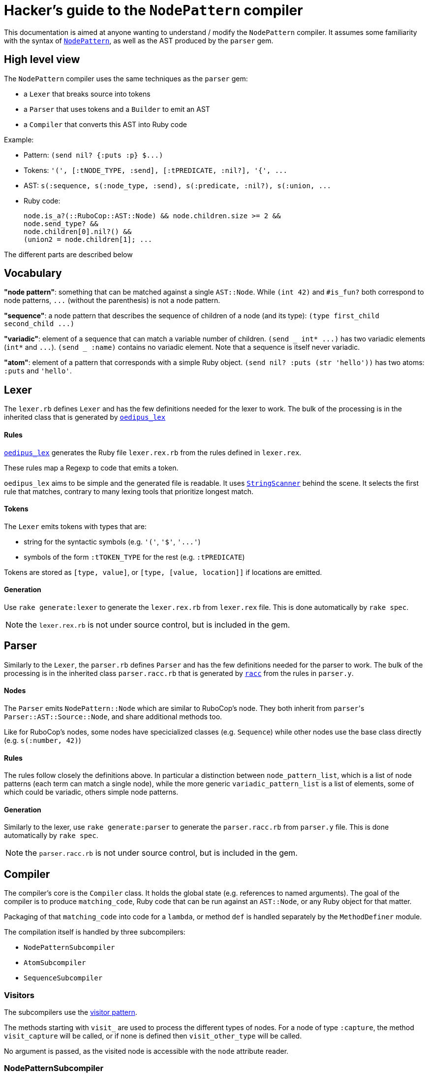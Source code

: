 = Hacker's guide to the `NodePattern` compiler

This documentation is aimed at anyone wanting to understand / modify the `NodePattern` compiler.
It assumes some familiarity with the syntax of https://github.com/rubocop/rubocop-ast/blob/master/docs/modules/ROOT/pages/node_pattern.adoc[`NodePattern`], as well as the AST produced by the `parser` gem.

== High level view

The `NodePattern` compiler uses the same techniques as the `parser` gem:

* a `Lexer` that breaks source into tokens
* a `Parser` that uses tokens and a `Builder` to emit an AST
* a `Compiler` that converts this AST into Ruby code

Example:

* Pattern: `+(send nil? {:puts :p} $...)+`
* Tokens: `+'(', [:tNODE_TYPE, :send], [:tPREDICATE, :nil?], '{', ...+`
* AST: `+s(:sequence, s(:node_type, :send), s(:predicate, :nil?), s(:union, ...+`
* Ruby code:
+
[source,ruby]
----
node.is_a?(::RuboCop::AST::Node) && node.children.size >= 2 &&
node.send_type? &&
node.children[0].nil?() &&
(union2 = node.children[1]; ...
----

The different parts are described below

== Vocabulary

*"node pattern"*: something that can be matched against a single `AST::Node`.
While `(int 42)` and `#is_fun?` both correspond to node patterns, `+...+` (without the parenthesis) is not a node pattern.

*"sequence"*: a node pattern that describes the sequence of children of a node (and its type): `+(type first_child second_child ...)+`

*"variadic"*: element of a sequence that can match a variable number of children.
`+(send _ int* ...)+` has two variadic elements (`int*` and `+...+`).
`(send _ :name)` contains no variadic element.
Note that a sequence is itself never variadic.

*"atom"*: element of a pattern that corresponds with a simple Ruby object.
`(send nil?
:puts (str 'hello'))` has two atoms: `:puts` and `'hello'`.

== Lexer

The `lexer.rb` defines `Lexer` and has the few definitions needed for the lexer to work.
The bulk of the processing is in the inherited class that is generated by https://github.com/seattlerb/oedipus_lex[`oedipus_lex`]

[discrete]
==== Rules

https://github.com/seattlerb/oedipus_lex[`oedipus_lex`] generates the Ruby file `lexer.rex.rb` from the rules defined in `lexer.rex`.

These rules map a Regexp to code that emits a token.

`oedipus_lex` aims to be simple and the generated file is readable.
It uses https://ruby-doc.org/stdlib-2.7.1/libdoc/strscan/rdoc/StringScanner.html[`StringScanner`] behind the scene.
It selects the first rule that matches, contrary to many lexing tools that prioritize longest match.

[discrete]
==== Tokens

The `Lexer` emits tokens with types that are:

* string for the syntactic symbols (e.g.
`'('`,  `'$'`, `+'...'+`)
* symbols of the form `:tTOKEN_TYPE` for the rest (e.g.
`:tPREDICATE`)

Tokens are stored as `[type, value]`, or `[type, [value, location]]` if locations are emitted.

[discrete]
==== Generation

Use `rake generate:lexer` to generate the `lexer.rex.rb` from `lexer.rex` file.
This is done automatically by `rake spec`.

NOTE: the `lexer.rex.rb` is not under source control, but is included in the gem.

== Parser

Similarly to the `Lexer`, the `parser.rb` defines `Parser` and has the few definitions needed for the parser to work.
The bulk of the processing is in the inherited class `parser.racc.rb` that is generated by https://ruby-doc.org/stdlib-2.7.0/libdoc/racc/parser/rdoc/Racc.html#module-Racc-label-Writing+A+Racc+Grammar+File[`racc`] from the rules in `parser.y`.

[discrete]
==== Nodes

The `Parser` emits `NodePattern::Node` which are similar to RuboCop's node.
They both inherit from ``parser``'s `Parser::AST::Source::Node`, and share additional methods  too.

Like for RuboCop's nodes, some nodes have specicialized classes (e.g.
`Sequence`) while other nodes use the base class directly (e.g.
`s(:number, 42)`)

[discrete]
==== Rules

The rules follow closely the definitions above.
In particular a distinction between `node_pattern_list`, which is a list of node patterns (each term can match a single node), while the more generic `variadic_pattern_list` is a list of elements, some of which could be variadic, others simple node patterns.

[discrete]
==== Generation

Similarly to the lexer, use `rake generate:parser` to generate the `parser.racc.rb` from `parser.y` file.
This is done automatically by `rake spec`.

NOTE: the `parser.racc.rb` is not under source control, but is included in the gem.

== Compiler

The compiler's core is the `Compiler` class.
It holds the global state (e.g.
references to named arguments).
The goal of the compiler is to produce `matching_code`, Ruby code that can be run against an `AST::Node`, or any Ruby object for that matter.

Packaging of that `matching_code` into code for a `lambda`, or method `def` is handled separately by the `MethodDefiner` module.

The compilation itself is handled by three subcompilers:

* `NodePatternSubcompiler`
* `AtomSubcompiler`
* `SequenceSubcompiler`

=== Visitors

The subcompilers use the https://en.wikipedia.org/wiki/Visitor_pattern[visitor pattern].

The methods starting with `visit_` are used to process the different types of nodes.
For a node of type `:capture`, the method `visit_capture` will be called, or if none is defined then `visit_other_type` will be called.

No argument is passed, as the visited node is accessible with the `node` attribute reader.

=== NodePatternSubcompiler

Given any `NodePattern::Node`, it generates the Ruby code that can return `true` or `false` for the given node, or node type for sequence head.

==== `var` vs `access`

The subcompiler can be called with the current node stored either in a variable (provided with the `var:` keyword argument) or via a Ruby expression (e.g.
`access: 'current_node.children[2]'`).

The subcompiler will not generate code that executes this `access` expression more than once or twice.
If it might access the node more than that, `multiple_access` will store the result in a temporary variable (e.g.
`union`).

==== Sequences

Sequences are the most difficult elements to handle and are deferred to the `SequenceSubcompiler`.

==== Atoms

Atoms are handled with `visit_other_type`, which defers to the `AtomSubcompiler` and converts that result to a node pattern by appending `=== cur_node` (or `=== cur_node.type` if in sequence head).

This way, the two arguments in `(_ #func?(%1) %2)` would be compiled differently;
`%1` would be compiled as `param1`, while `%2` gets compiled as `param2 === node.children[1]`.

==== Precedence

The code generated has higher or equal precedence to `&&`, so as to make chaining convenient.

=== AtomSubcompiler

This subcompiler produces Ruby code that gets evaluated to a Ruby object.
E.g.
`"42"`, `:a_symbol`, `param1`.

A good way to think about it is when it has to be passed as arguments to a function call.
For example:

[source,ruby]
----
# Pattern '#func(42, %1)' compiles to
func(node, 42, param1)
----

Note that any node pattern can be output by this subcompiler, but those that don't correspond to a Ruby literal will be output as a lambda so they can be combined.
For example:

[source,ruby]
----
# Pattern '#func(int)' compiles to
func(node, ->(compare) { compare.is_a?(::RuboCop::AST::Node) && compare.int_type? })
----

=== SequenceSubcompiler

The subcompiler compiles the sequences' terms in turn, keeping track of which children of the `AST::Node` are being matched.

==== Variadic terms

The complexity comes from variadic elements, which have complex processing _and_ may make it impossible to know at compile time which children are matched by the subsequent terms.

*Example* (no variadic terms)

----
(_type int _ str)
----

First child must match `int`, third child must match `str`.
The subcompiler will use `children[0]` and `children[2]`.

*Example* (one variadic terms)

----
(_type int _* str)
----

First child must match `int` and _last_ child must match `str`.
The subcompiler will use `children[0]` and `children[-1]`.

*Example* (multiple variadic terms)

----
(_type int+ sym str+)
----

The subcompiler can not use any integer and `children[]` to match `sym`.
This must be tracked at runtime in a variable (`cur_index`).

The subcompiler will use fixed indices before the first variadic element and after the last one.

==== Node pattern terms

The node pattern terms are delegated to the `NodePatternSubcompiler`.

In the pattern `(:sym :sym)`, both `:sym` will be compiled differently because the first `:sym` is in "sequence head": `:sym === node.type` and `:sym == node.children[0]` respectively.
The subcompiler indicates if the pattern is in "sequence head" or not, so the `NodePatternSubcompiler` can produce the right code.

Variadic elements may not (currently) cover the sequence head.
As a convenience, `+(...)+` is understood as `+(_ ...)+`.
Other types of nodes will raise an error (e.g.
`(<will not compile>)`;
see `Node#in_sequence_head`)

==== Precedence

Like the node pattern subcompiler, it generates code that has higher or equal precedence to `&&`, so as to make chaining convenient.

== Variant: WithMeta

These variants of the Parser / Builder / Lexer generate `location` information (exactly like the `parser` gem) for AST nodes as well as comments with their locations (like the `parser` gem).

Since this information is not typically used when one only wants to define methods, it is not loaded by default.

== Variant: Debug

These variants of the Compiler / Subcompilers works by adding tracing code before and after each compilation of `NodePatternSubcompiler` and `SequenceSubcompiler`.
A unique ID is assigned to each node and the tracing code flips a corresponding switch when the expression is about to be evaluated, and after (joined with `&&` so it only flips the switch if the node was a match).
Atoms are not compiled differently as they are not really matchable (when not compiled as a node pattern)
